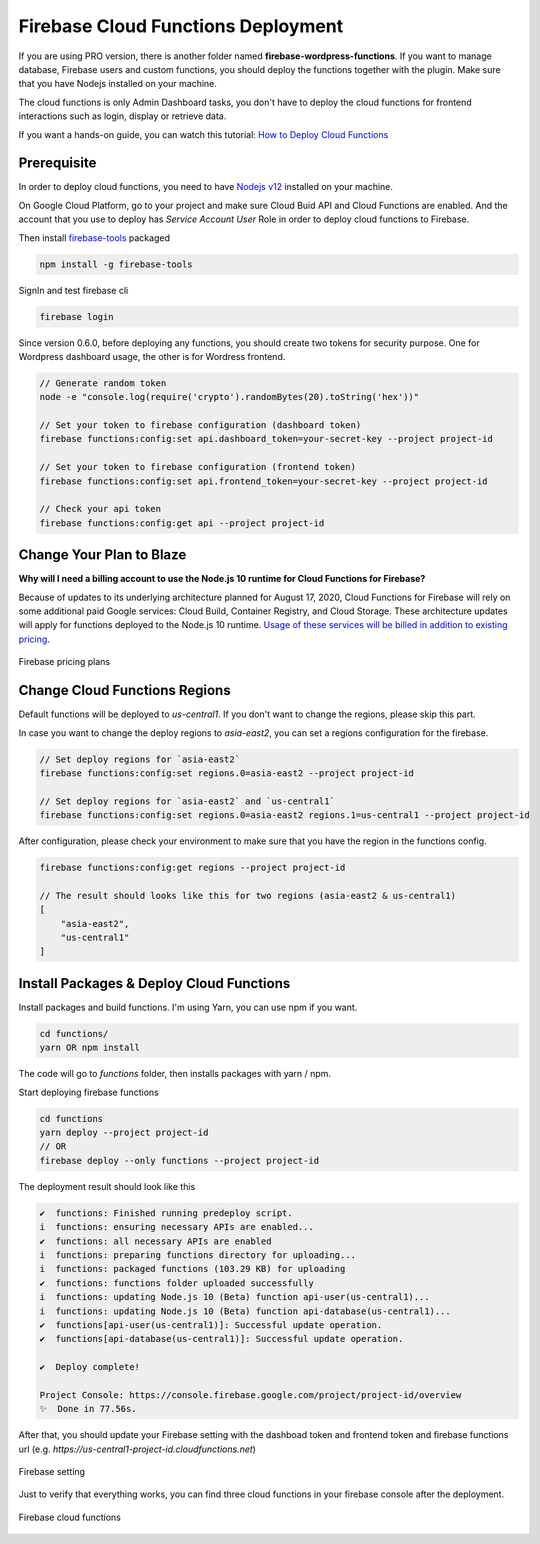 Firebase Cloud Functions Deployment
=============

If you are using PRO version, there is another folder named **firebase-wordpress-functions**. If you want to manage database, Firebase users and custom functions, you should deploy the functions together with the plugin. Make sure that you have Nodejs installed on your machine. 

The cloud functions is only Admin Dashboard tasks, you don't have to deploy the cloud functions for frontend interactions such as login, display or retrieve data.

If you want a hands-on guide, you can watch this tutorial: `How to Deploy Cloud Functions <https://www.youtube.com/watch?v=D-xvzJ9K8jw>`_

Prerequisite
`````````````

In order to deploy cloud functions, you need to have `Nodejs v12 <https://nodejs.org/dist/latest-v12.x/>`_ installed on your machine. 

On Google Cloud Platform, go to your project and make sure Cloud Buid API and Cloud Functions are enabled. And the account that you use to deploy has `Service Account User` Role in order to deploy cloud functions to Firebase.

Then install `firebase-tools <https://firebase.google.com/docs/cli>`_ packaged

.. code-block:: bash

    npm install -g firebase-tools

SignIn and test firebase cli

.. code-block:: bash

    firebase login

Since version 0.6.0, before deploying any functions, you should create two tokens for security purpose. One for Wordpress dashboard usage, the other is for Wordress frontend.

.. code-block:: bash

    // Generate random token
    node -e "console.log(require('crypto').randomBytes(20).toString('hex'))"

    // Set your token to firebase configuration (dashboard token)
    firebase functions:config:set api.dashboard_token=your-secret-key --project project-id

    // Set your token to firebase configuration (frontend token)
    firebase functions:config:set api.frontend_token=your-secret-key --project project-id

    // Check your api token
    firebase functions:config:get api --project project-id

Change Your Plan to Blaze
`````````````

**Why will I need a billing account to use the Node.js 10 runtime for Cloud Functions for Firebase?**

Because of updates to its underlying architecture planned for August 17, 2020, Cloud Functions for Firebase will rely on some additional paid Google services: Cloud Build, Container Registry, and Cloud Storage. These architecture updates will apply for functions deployed to the Node.js 10 runtime. `Usage of these services will be billed in addition to existing pricing <https://firebase.google.com/support/faq#pricing-blaze-free>`_.

.. figure:: /images/intro/pay-as-you-go.png
    :scale: 70%
    :align: center

    Firebase pricing plans

Change Cloud Functions Regions
`````````````

Default functions will be deployed to `us-central1`. If you don't want to change the regions, please skip this part.

In case you want to change the deploy regions to `asia-east2`, you can set a regions configuration for the firebase.

.. code-block:: bash

    // Set deploy regions for `asia-east2`
    firebase functions:config:set regions.0=asia-east2 --project project-id

    // Set deploy regions for `asia-east2` and `us-central1`
    firebase functions:config:set regions.0=asia-east2 regions.1=us-central1 --project project-id

After configuration, please check your environment to make sure that you have the region in the functions config.

.. code-block:: bash

    firebase functions:config:get regions --project project-id

    // The result should looks like this for two regions (asia-east2 & us-central1)
    [
        "asia-east2",
        "us-central1"
    ]

Install Packages & Deploy Cloud Functions
`````````````

Install packages and build functions. I'm using Yarn, you can use npm if you want.

.. code-block:: bash

    cd functions/
    yarn OR npm install

The code will go to *functions* folder, then installs packages with yarn / npm.

Start deploying firebase functions

.. code-block:: bash

    cd functions
    yarn deploy --project project-id
    // OR 
    firebase deploy --only functions --project project-id

The deployment result should look like this

.. code-block:: bash 

    ✔  functions: Finished running predeploy script.
    i  functions: ensuring necessary APIs are enabled...
    ✔  functions: all necessary APIs are enabled
    i  functions: preparing functions directory for uploading...
    i  functions: packaged functions (103.29 KB) for uploading
    ✔  functions: functions folder uploaded successfully
    i  functions: updating Node.js 10 (Beta) function api-user(us-central1)...
    i  functions: updating Node.js 10 (Beta) function api-database(us-central1)...
    ✔  functions[api-user(us-central1)]: Successful update operation. 
    ✔  functions[api-database(us-central1)]: Successful update operation. 

    ✔  Deploy complete!

    Project Console: https://console.firebase.google.com/project/project-id/overview
    ✨  Done in 77.56s.

After that, you should update your Firebase setting with the dashboad token and frontend token and firebase functions url (e.g. *https://us-central1-project-id.cloudfunctions.net*)

.. figure:: /images/firebase-setting.png
    :scale: 70%
    :align: center

    Firebase setting

Just to verify that everything works, you can find three cloud functions in your firebase console after the deployment. 

.. figure:: /images/firebase-cloud-functions.png
    :scale: 70%
    :align: center

    Firebase cloud functions